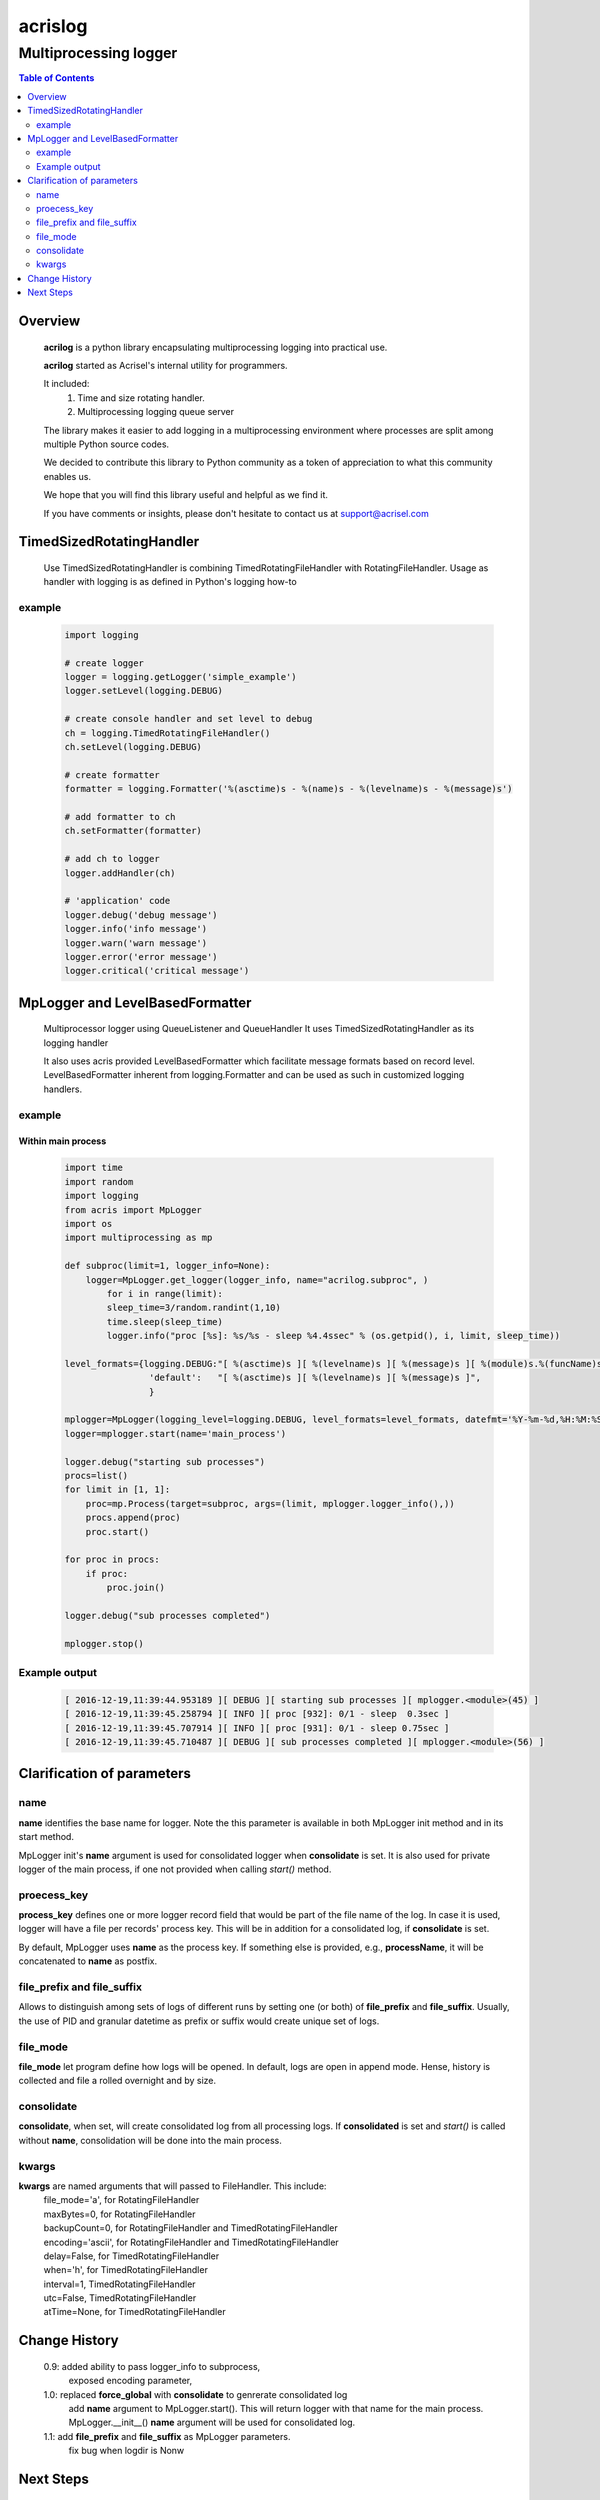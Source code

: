 ========
acrislog
========

----------------------
Multiprocessing logger
----------------------

.. contents:: Table of Contents
   :depth: 2

Overview
========

    **acrilog** is a python library encapsulating multiprocessing logging into practical use.
    
    **acrilog** started as Acrisel's internal utility for programmers.
    
    It included:
        1. Time and size rotating handler.
        #. Multiprocessing logging queue server
        
    The library makes it easier to add logging in a multiprocessing environment where processes are split among multiple Python source codes.  
    
    We decided to contribute this library to Python community as a token of appreciation to
    what this community enables us.
    
    We hope that you will find this library useful and helpful as we find it.
    
    If you have comments or insights, please don't hesitate to contact us at support@acrisel.com
    

TimedSizedRotatingHandler
=========================
	
    Use TimedSizedRotatingHandler is combining TimedRotatingFileHandler with RotatingFileHandler.  
    Usage as handler with logging is as defined in Python's logging how-to
	
example
-------

    .. code-block:: python
	
        import logging
	
        # create logger
        logger = logging.getLogger('simple_example')
        logger.setLevel(logging.DEBUG)
	
        # create console handler and set level to debug
        ch = logging.TimedRotatingFileHandler()
        ch.setLevel(logging.DEBUG)
	
        # create formatter
        formatter = logging.Formatter('%(asctime)s - %(name)s - %(levelname)s - %(message)s')
	
        # add formatter to ch
        ch.setFormatter(formatter)
	
        # add ch to logger
        logger.addHandler(ch)
	
        # 'application' code
        logger.debug('debug message')
        logger.info('info message')
        logger.warn('warn message')
        logger.error('error message')
        logger.critical('critical message')	

MpLogger and LevelBasedFormatter
================================

    Multiprocessor logger using QueueListener and QueueHandler
    It uses TimedSizedRotatingHandler as its logging handler

    It also uses acris provided LevelBasedFormatter which facilitate message formats
    based on record level.  LevelBasedFormatter inherent from logging.Formatter and
    can be used as such in customized logging handlers. 
	
example
-------

Within main process
~~~~~~~~~~~~~~~~~~~

    .. code-block:: python
	
        import time
        import random
        import logging
        from acris import MpLogger
        import os
        import multiprocessing as mp

        def subproc(limit=1, logger_info=None):
            logger=MpLogger.get_logger(logger_info, name="acrilog.subproc", )
    		for i in range(limit):
                sleep_time=3/random.randint(1,10)
                time.sleep(sleep_time)
                logger.info("proc [%s]: %s/%s - sleep %4.4ssec" % (os.getpid(), i, limit, sleep_time))

        level_formats={logging.DEBUG:"[ %(asctime)s ][ %(levelname)s ][ %(message)s ][ %(module)s.%(funcName)s(%(lineno)d) ]",
                        'default':   "[ %(asctime)s ][ %(levelname)s ][ %(message)s ]",
                        }
    
        mplogger=MpLogger(logging_level=logging.DEBUG, level_formats=level_formats, datefmt='%Y-%m-%d,%H:%M:%S.%f')
        logger=mplogger.start(name='main_process')

        logger.debug("starting sub processes")
        procs=list()
        for limit in [1, 1]:
            proc=mp.Process(target=subproc, args=(limit, mplogger.logger_info(),))
            procs.append(proc)
            proc.start()
    
        for proc in procs:
            if proc:
                proc.join()
    
        logger.debug("sub processes completed")

        mplogger.stop()	
        
    
Example output
--------------

    .. code-block:: python

        [ 2016-12-19,11:39:44.953189 ][ DEBUG ][ starting sub processes ][ mplogger.<module>(45) ]
        [ 2016-12-19,11:39:45.258794 ][ INFO ][ proc [932]: 0/1 - sleep  0.3sec ]
        [ 2016-12-19,11:39:45.707914 ][ INFO ][ proc [931]: 0/1 - sleep 0.75sec ]
        [ 2016-12-19,11:39:45.710487 ][ DEBUG ][ sub processes completed ][ mplogger.<module>(56) ]
        
Clarification of parameters
===========================

name
----

**name** identifies the base name for logger. Note the this parameter is available in both MpLogger init method and in its start method.

MpLogger init's **name** argument is used for consolidated logger when **consolidate** is set.  It is also used for private logger of the main process, if one not provided when calling *start()* method. 

proecess_key
------------

**process_key** defines one or more logger record field that would be part of the file name of the log.  In case it is used, logger will have a file per records' process key.  This will be in addition for a consolidated log, if **consolidate** is set. 

By default, MpLogger uses **name** as the process key.  If something else is provided, e.g., **processName**, it will be concatenated to **name** as postfix.  

file_prefix and file_suffix
---------------------------

Allows to distinguish among sets of logs of different runs by setting one (or both) of **file_prefix** and **file_suffix**.  Usually, the use of PID and granular datetime as prefix or suffix would create unique set of logs.

file_mode
---------

**file_mode** let program define how logs will be opened.  In default, logs are open in append mode.  Hense, history is collected and file a rolled overnight and by size. 

consolidate
----------- 

**consolidate**, when set, will create consolidated log from all processing logs.
If **consolidated** is set and *start()* is called without **name**, consolidation will be done into the main process.

kwargs
------

**kwargs** are named arguments that will passed to FileHandler.  This include:
    | file_mode='a', for RotatingFileHandler
    | maxBytes=0, for RotatingFileHandler
    | backupCount=0, for RotatingFileHandler and TimedRotatingFileHandler
    | encoding='ascii', for RotatingFileHandler and TimedRotatingFileHandler
    | delay=False, for TimedRotatingFileHandler
    | when='h', for TimedRotatingFileHandler
    | interval=1, TimedRotatingFileHandler
    | utc=False, TimedRotatingFileHandler
    | atTime=None, for TimedRotatingFileHandler
    
     
Change History
==============

    0.9: added ability to pass logger_info to subprocess,
         exposed encoding parameter,
    1.0: replaced **force_global** with **consolidate** to genrerate consolidated log
         add **name** argument to MpLogger.start().  This will return logger with that name for the main process.
         MpLogger.__init__() **name** argument will be used for consolidated log.
    1.1: add **file_prefix** and **file_suffix** as MpLogger parameters.
         fix bug when logdir is Nonw 
    
        
Next Steps
==========

    1. Cluster support using TCP/IP 
    #. Logging monitor and alert